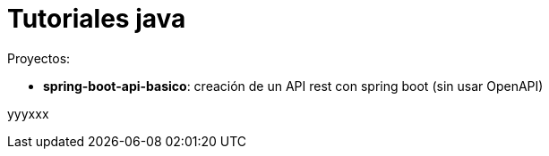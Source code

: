 = Tutoriales java

Proyectos:

* *spring-boot-api-basico*: creación de un API rest con spring boot (sin usar OpenAPI)

yyyxxx
